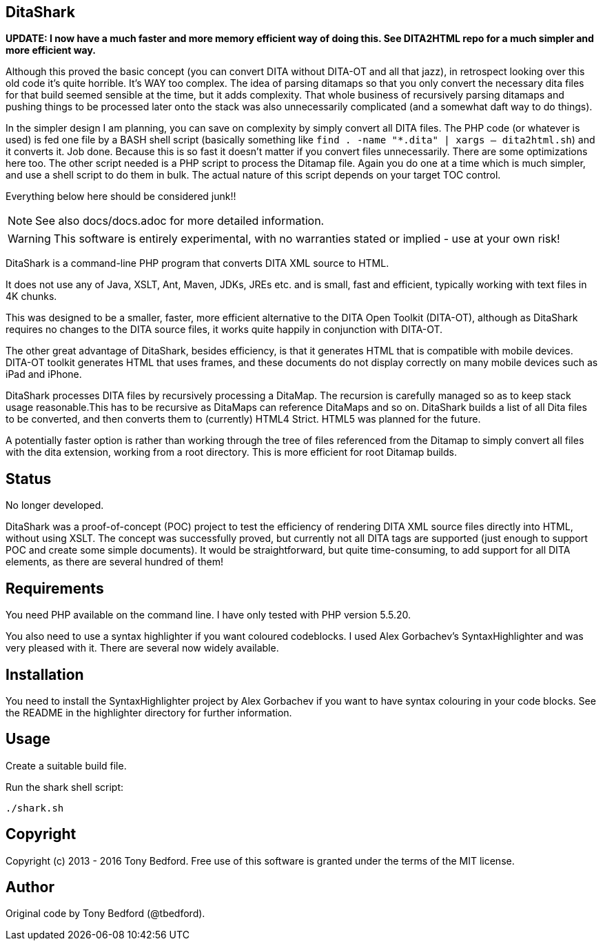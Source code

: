 == DitaShark

*UPDATE: I now have a much faster and more memory efficient way of doing this. See DITA2HTML repo for a much simpler and more efficient way.*

Although this proved the basic concept (you can convert DITA without DITA-OT and all that jazz), in retrospect looking over this old code it's quite horrible. It's WAY too complex. The idea of parsing ditamaps so that you only convert the necessary dita files for that build seemed sensible at the time, but it adds complexity. That whole business of recursively parsing ditamaps and pushing things to be processed later onto the stack was also unnecessarily complicated (and a somewhat daft way to do things). 

In the simpler design I am planning, you can save on complexity by simply convert all DITA files. The PHP code (or whatever is used) is fed one file by a BASH shell script (basically something like `find . -name "*.dita" | xargs -- dita2html.sh`) and it converts it. Job done. Because this is so fast it doesn't matter if you convert files unnecessarily. There are some optimizations here too. The other script needed is a PHP script to process the Ditamap file. Again you do one at a time which is much simpler, and use a shell script to do them in bulk. The actual nature of this script depends on your target TOC control.

Everything below here should be considered junk!!

NOTE: See also docs/docs.adoc for more detailed information.

WARNING: This software is entirely experimental, with no warranties
stated or implied - use at your own risk!

DitaShark is a command-line PHP program that converts DITA XML source
to HTML.

It does not use any of Java, XSLT, Ant, Maven, JDKs, JREs etc. and is
small, fast and efficient, typically working with text files in 4K
chunks.

This was designed to be a smaller, faster, more efficient alternative
to the DITA Open Toolkit (DITA-OT), although as DitaShark requires no
changes to the DITA source files, it works quite happily in
conjunction with DITA-OT.

The other great advantage of DitaShark, besides efficiency, is that it
generates HTML that is compatible with mobile devices. DITA-OT toolkit
generates HTML that uses frames, and these documents do not display
correctly on many mobile devices such as iPad and iPhone.

DitaShark processes DITA files by recursively processing a
DitaMap. The recursion is carefully managed so as to keep stack usage
reasonable.This has to be recursive as DitaMaps can reference DitaMaps
and so on. DitaShark builds a list of all Dita files to be converted,
and then converts them to (currently) HTML4 Strict. HTML5 was planned
for the future.

A potentially faster option is rather than working through the tree of
files referenced from the Ditamap to simply convert all files with the
dita extension, working from a root directory. This is more efficient
for root Ditamap builds.

== Status

No longer developed.

DitaShark was a proof-of-concept (POC) project to test the efficiency
of rendering DITA XML source files directly into HTML, without using
XSLT. The concept was successfully proved, but currently not all DITA
tags are supported (just enough to support POC and create some simple
documents). It would be straightforward, but quite time-consuming, to
add support for all DITA elements, as there are several hundred of
them!


== Requirements

You need PHP available on the command line. I have only tested with
PHP version 5.5.20.

You also need to use a syntax highlighter if you want coloured
codeblocks. I used Alex Gorbachev's SyntaxHighlighter and was very
pleased with it. There are several now widely available.

== Installation

You need to install the SyntaxHighlighter project by Alex Gorbachev if
you want to have syntax colouring in your code blocks. See the README
in the highlighter directory for further information.


== Usage

Create a suitable build file.

Run the shark shell script:

----
./shark.sh
----


== Copyright

Copyright (c) 2013 - 2016 Tony Bedford. Free use of this software is
granted under the terms of the MIT license.

== Author

Original code by Tony Bedford (@tbedford).
